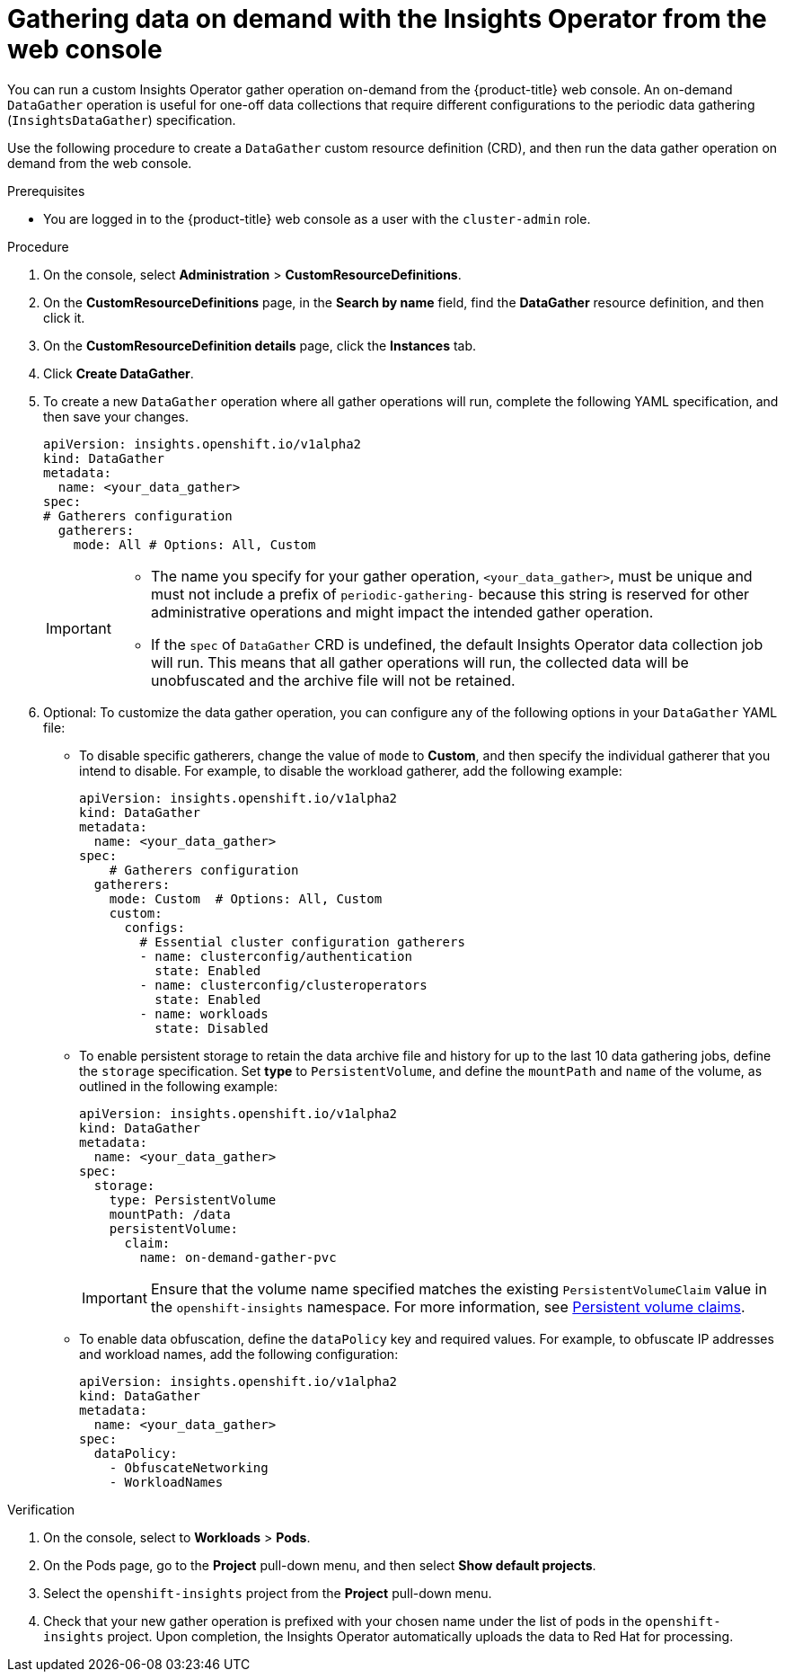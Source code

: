 // Module included in the following assemblies:
//
// * support/remote_health_monitoring/using-insights-operator.adoc


:_mod-docs-content-type: PROCEDURE

[id="running-insights-operator-gather-web-console_{context}"]
= Gathering data on demand with the Insights Operator from the web console

You can run a custom Insights Operator gather operation on-demand from the {product-title} web console. An on-demand `DataGather` operation is useful for one-off data collections that require different configurations to the periodic data gathering (`InsightsDataGather`) specification.

Use the following procedure to create a `DataGather` custom resource definition (CRD), and then run the data gather operation on demand from the web console.

.Prerequisites

* You are logged in to the {product-title} web console as a user with the `cluster-admin` role.

.Procedure

. On the console, select *Administration* > *CustomResourceDefinitions*.
. On the *CustomResourceDefinitions* page, in the *Search by name* field, find the *DataGather* resource definition, and then click it.
. On the *CustomResourceDefinition details* page, click the *Instances* tab.
. Click *Create DataGather*.
. To create a new `DataGather` operation where all gather operations will run, complete the following YAML specification, and then save your changes.
+
[source,yaml]
----

apiVersion: insights.openshift.io/v1alpha2
kind: DataGather
metadata:
  name: <your_data_gather>
spec:
# Gatherers configuration
  gatherers:
    mode: All # Options: All, Custom
----
+
[IMPORTANT]
====
* The name you specify for your gather operation, `<your_data_gather>`, must be unique and must not include a prefix of `periodic-gathering-` because this string is reserved for other administrative operations and might impact the intended gather operation.
* If the `spec` of `DataGather` CRD is undefined, the default Insights Operator data collection job will run. This means that all gather operations will run, the collected data will be unobfuscated and the archive file will not be retained.
====
+
. Optional: To customize the data gather operation, you can configure any of the following options in your `DataGather` YAML file:
* To disable specific gatherers, change the value of `mode` to *Custom*, and then specify the individual gatherer that you intend to disable. For example, to disable the workload gatherer, add the following example:
+
[source,yaml]
----
apiVersion: insights.openshift.io/v1alpha2
kind: DataGather
metadata:
  name: <your_data_gather> 
spec:
    # Gatherers configuration
  gatherers:
    mode: Custom  # Options: All, Custom
    custom:
      configs:
        # Essential cluster configuration gatherers
        - name: clusterconfig/authentication
          state: Enabled
        - name: clusterconfig/clusteroperators
          state: Enabled
        - name: workloads
          state: Disabled
----
* To enable persistent storage to retain the data archive file and history for up to the last 10 data gathering jobs, define the `storage` specification. Set *type* to `PersistentVolume`, and define the `mountPath` and `name` of the volume, as outlined in the following example:
+
[source,yaml]
----
apiVersion: insights.openshift.io/v1alpha2
kind: DataGather
metadata:
  name: <your_data_gather>
spec:
  storage:
    type: PersistentVolume
    mountPath: /data
    persistentVolume:
      claim:
        name: on-demand-gather-pvc
----
+
[IMPORTANT]
====
Ensure that the volume name specified matches the existing `PersistentVolumeClaim` value in the `openshift-insights` namespace. For more information, see link:https://docs.redhat.com/en/documentation/openshift_container_platform/4.19/html/storage/understanding-persistent-storage#persistent-volume-claims_understanding-persistent-storage[Persistent volume claims].
====
* To enable data obfuscation, define the `dataPolicy` key and required values. For example, to obfuscate IP addresses and workload names, add the following configuration:
+
[source,yaml]
----
apiVersion: insights.openshift.io/v1alpha2
kind: DataGather
metadata:
  name: <your_data_gather> 
spec:
  dataPolicy:
    - ObfuscateNetworking
    - WorkloadNames
----


.Verification

. On the console, select to *Workloads* > *Pods*.
. On the Pods page, go to the *Project* pull-down menu, and then select *Show default projects*.
. Select the `openshift-insights` project from the *Project* pull-down menu.
. Check that your new gather operation is prefixed with your chosen name under the list of pods in the `openshift-insights` project. Upon completion, the Insights Operator automatically uploads the data to Red Hat for processing.
